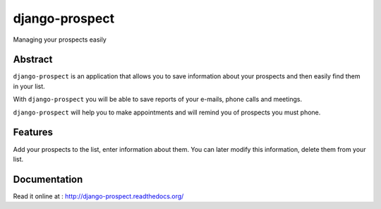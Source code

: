 ===============
django-prospect
===============

Managing your prospects easily


Abstract
========

``django-prospect`` is an application that allows you to save information about your prospects and then easily find them in your list.

With ``django-prospect`` you will be able to save reports of your e-mails, phone calls and meetings.

``django-prospect`` will help you to make appointments and will remind you of prospects you must phone.


Features
========

Add your prospects to the list, enter information about them. You can later modify this information, delete them from your list.


Documentation
=============

Read it online at : http://django-prospect.readthedocs.org/

